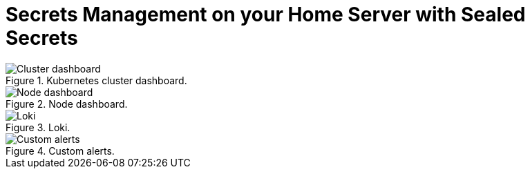 = Secrets Management on your Home Server with Sealed Secrets
:page-excerpt: TODO
:page-tags: [observability, prometheus, grafana, loki, flux, kubernetes, gitops]
:page-published: false

.Kubernetes cluster dashboard.
image::/assets/images/posts/2024-11-25/cluster.png[Cluster dashboard]

.Node dashboard.
image::/assets/images/posts/2024-11-25/node.png[Node dashboard]

.Loki.
image::/assets/images/posts/2024-11-25/loki.png[Loki]

.Custom alerts.
image::/assetn/images/posts/2024-11-25/alerts.png[Custom alerts]
